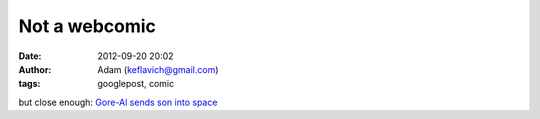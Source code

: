 Not a webcomic
##############
:date: 2012-09-20 20:02
:author: Adam (keflavich@gmail.com)
:tags: googlepost, comic

but close enough:
`Gore-Al sends son into space`_

.. _Gore-Al sends son into space: http://www.theonion.com/content/news/al_gore_places_infant_son_in
